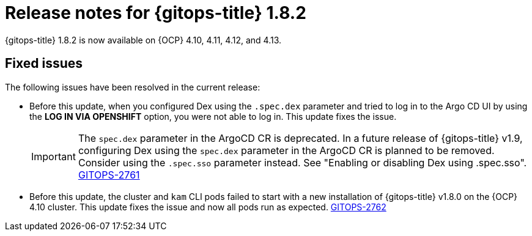 // Module included in the following assembly:
//
// * release_notes/gitops-release-notes.adoc

:_mod-docs-content-type: REFERENCE
[id="gitops-release-notes-1-8-2_{context}"]
= Release notes for {gitops-title} 1.8.2

{gitops-title} 1.8.2 is now available on {OCP} 4.10, 4.11, 4.12, and 4.13.

[id="fixed-issues-1-8-2_{context}"]
== Fixed issues

The following issues have been resolved in the current release:

* Before this update, when you configured Dex using the `.spec.dex` parameter and tried to log in to the Argo CD UI by using the *LOG IN VIA OPENSHIFT* option, you were not able to log in. This update fixes the issue. 
+
[IMPORTANT]
====
The `spec.dex` parameter in the ArgoCD CR is deprecated. In a future release of {gitops-title} v1.9, configuring Dex using the `spec.dex` parameter in the ArgoCD CR is planned to be removed. Consider using the `.spec.sso` parameter instead. See "Enabling or disabling Dex using .spec.sso".  link:https://issues.redhat.com/browse/GITOPS-2761[GITOPS-2761]
====

* Before this update, the cluster and `kam` CLI pods failed to start with a new installation of {gitops-title} v1.8.0 on the {OCP} 4.10 cluster. This update fixes the issue and now all pods run as expected. link:https://issues.redhat.com/browse/GITOPS-2762[GITOPS-2762] 